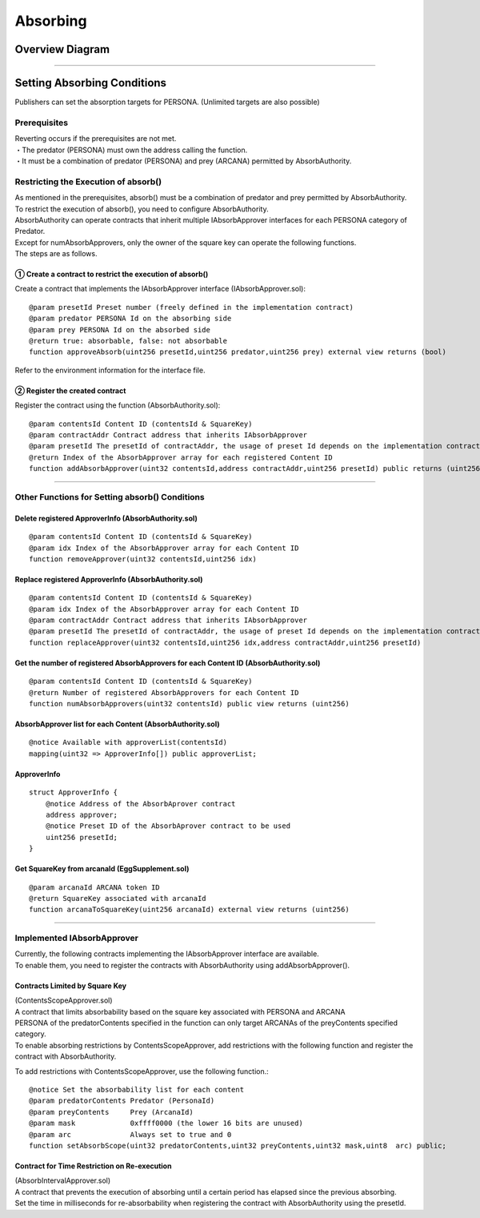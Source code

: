 ###########################
Absorbing
###########################

Overview Diagram
============================================

.. image:: ../img/PERSONA/personaAbsorb.png

--------------------------------------------------------------------------------------------------------------------------------

Setting Absorbing Conditions
============================================

Publishers can set the absorption targets for PERSONA. (Unlimited targets are also possible)

------------------------------------------------------------------------
Prerequisites
------------------------------------------------------------------------
| Reverting occurs if the prerequisites are not met.
| ・The predator (PERSONA) must own the address calling the function.
| ・It must be a combination of predator (PERSONA) and prey (ARCANA) permitted by AbsorbAuthority.

------------------------------------------------------------------------
Restricting the Execution of absorb()
------------------------------------------------------------------------
| As mentioned in the prerequisites, absorb() must be a combination of predator and prey permitted by AbsorbAuthority.
| To restrict the execution of absorb(), you need to configure AbsorbAuthority.
| AbsorbAuthority can operate contracts that inherit multiple IAbsorbApprover interfaces for each PERSONA category of Predator.
| Except for numAbsorbApprovers, only the owner of the square key can operate the following functions.

| The steps are as follows.

① Create a contract to restrict the execution of absorb()
^^^^^^^^^^^^^^^^^^^^^^^^^^^^^^^^^^^^^^^^^^^^^^^^^^^^^^^^^^^^^^^^^^

Create a contract that implements the IAbsorbApprover interface (IAbsorbApprover.sol)::

        @param presetId Preset number (freely defined in the implementation contract)
        @param predator PERSONA Id on the absorbing side
        @param prey PERSONA Id on the absorbed side
        @return true: absorbable, false: not absorbable
        function approveAbsorb(uint256 presetId,uint256 predator,uint256 prey) external view returns (bool)

Refer to the environment information for the interface file.

② Register the created contract
^^^^^^^^^^^^^^^^^^^^^^^^^^^^^^^^^^^^^^^^^^^^^^^^^^^^^^^^^^^^^^^^^^

Register the contract using the function (AbsorbAuthority.sol)::

        @param contentsId Content ID (contentsId & SquareKey)
        @param contractAddr Contract address that inherits IAbsorbApprover
        @param presetId The presetId of contractAddr, the usage of preset Id depends on the implementation contract of IAbsorbApprover.
        @return Index of the AbsorbApprover array for each registered Content ID
        function addAbsorbApprover(uint32 contentsId,address contractAddr,uint256 presetId) public returns (uint256)

------------------------------------------------------------------------------------------------------------------------------------------------

------------------------------------------------------------------------
Other Functions for Setting absorb() Conditions
------------------------------------------------------------------------

Delete registered ApproverInfo (AbsorbAuthority.sol)
^^^^^^^^^^^^^^^^^^^^^^^^^^^^^^^^^^^^^^^^^^^^^^^^^^^^^^^^^^^^^^^^^^^^^^^^^^^^^^^^^^^^^^^^^^^^
::

        @param contentsId Content ID (contentsId & SquareKey)
        @param idx Index of the AbsorbApprover array for each Content ID
        function removeApprover(uint32 contentsId,uint256 idx)

Replace registered ApproverInfo (AbsorbAuthority.sol)
^^^^^^^^^^^^^^^^^^^^^^^^^^^^^^^^^^^^^^^^^^^^^^^^^^^^^^^^^^^^^^^^^^^^^^^^^^^^^^^^^^^^^^^^^^^^
::

        @param contentsId Content ID (contentsId & SquareKey)
        @param idx Index of the AbsorbApprover array for each Content ID
        @param contractAddr Contract address that inherits IAbsorbApprover
        @param presetId The presetId of contractAddr, the usage of preset Id depends on the implementation contract of IAbsorbApprover.
        function replaceApprover(uint32 contentsId,uint256 idx,address contractAddr,uint256 presetId)

Get the number of registered AbsorbApprovers for each Content ID (AbsorbAuthority.sol)
^^^^^^^^^^^^^^^^^^^^^^^^^^^^^^^^^^^^^^^^^^^^^^^^^^^^^^^^^^^^^^^^^^^^^^^^^^^^^^^^^^^^^^^^
::

        @param contentsId Content ID (contentsId & SquareKey)
        @return Number of registered AbsorbApprovers for each Content ID
        function numAbsorbApprovers(uint32 contentsId) public view returns (uint256)

AbsorbApprover list for each Content (AbsorbAuthority.sol)
^^^^^^^^^^^^^^^^^^^^^^^^^^^^^^^^^^^^^^^^^^^^^^^^^^^^^^^^^^^^^^^^^^^^^^^^^^^^^^^^^^^^^^^^^^^^
::

        @notice Available with approverList(contentsId)
        mapping(uint32 => ApproverInfo[]) public approverList;

ApproverInfo
^^^^^^^^^^^^^^^^^^^^^^^^^^^^^^^^^^^^^^^^^^^^^^^^^^^^^^^^^^^^^^^^^^^^^^^^^^^^^^^^^^^^^^^^^^^^
::

        struct ApproverInfo {
            @notice Address of the AbsorbAprover contract
            address approver;
            @notice Preset ID of the AbsorbAprover contract to be used
            uint256 presetId;
        }

Get SquareKey from arcanaId (EggSupplement.sol)
^^^^^^^^^^^^^^^^^^^^^^^^^^^^^^^^^^^^^^^^^^^^^^^^^^^^^^^^^^^^^^^^^^^^^^^^^^^^^^^^^^^^^^^^^^^^
::

        @param arcanaId ARCANA token ID
        @return SquareKey associated with arcanaId
        function arcanaToSquareKey(uint256 arcanaId) external view returns (uint256) 

------------------------------------------------------------------------------------------------------------------------------------------------

------------------------------------------------------------------------
Implemented IAbsorbApprover
------------------------------------------------------------------------
| Currently, the following contracts implementing the IAbsorbApprover interface are available.
| To enable them, you need to register the contracts with AbsorbAuthority using addAbsorbApprover().

Contracts Limited by Square Key
^^^^^^^^^^^^^^^^^^^^^^^^^^^^^^^^^^^^^^^^^^^^^^^^^^^^^^^^^^^^^^^^^^^^^^^^^^^^^^^^^^^^^^^^^^^^^^^^^^^^^^^^^^^^

| (ContentsScopeApprover.sol)
| A contract that limits absorbability based on the square key associated with PERSONA and ARCANA


| PERSONA of the predatorContents specified in the function can only target  ARCANAs of the preyContents specified category. 
| To enable absorbing restrictions by ContentsScopeApprover, add restrictions with the following function and register the contract with AbsorbAuthority.

To add restrictions with ContentsScopeApprover, use the following function.::

        @notice Set the absorbability list for each content
        @param predatorContents Predator (PersonaId)
        @param preyContents     Prey (ArcanaId)
        @param mask             0xffff0000 (the lower 16 bits are unused)
        @param arc              Always set to true and 0
        function setAbsorbScope(uint32 predatorContents,uint32 preyContents,uint32 mask,uint8  arc) public;

Contract for Time Restriction on Re-execution
^^^^^^^^^^^^^^^^^^^^^^^^^^^^^^^^^^^^^^^^^^^^^^^^^^^^^^^^^^^^^^^^^^^^^^^^^^^^^^^^^^^^^^^^^^^^^^^^^^^^^^^^^^^^

| (AbsorbIntervalApprover.sol)
| A contract that prevents the execution of absorbing until a certain period has elapsed since the previous absorbing.
| Set the time in milliseconds for re-absorbability when registering the contract with AbsorbAuthority using the presetId.

